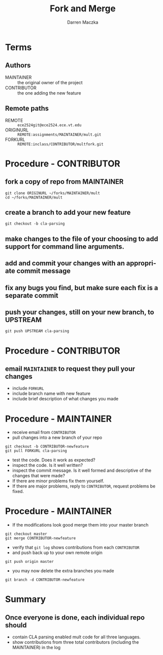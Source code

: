 #+TITLE: Fork and Merge
#+AUTHOR: Darren Maczka
#+LaTeX_HEADER: \usepackage{xcolor}
#+LaTeX_HEADER: \usepackage{mathptmx}
#+LaTeX_HEADER: \usepackage{tikz}
#+LaTeX_HEADER: \usetikzlibrary{arrows}
#+LaTeX_HEADER: \usepackage{verbatim}
#+LaTeX_CLASS: beamer
#+LaTeX_CLASS_OPTIONS: [presentation]
#+BEAMER_FRAME_LEVEL: 1
#+LANGUAGE:  en
#+OPTIONS:   H:3 num:t toc:t \n:nil @:t ::t |:t ^:t -:t f:t *:t <:t
#+OPTIONS:   TeX:t LaTeX:t skip:nil d:nil todo:t pri:nil tags:not-in-toc
#+BEAMER_HEADER_EXTRA: \usetheme{CambridgeUS}
#+COLUMNS: %45ITEM %10BEAMER_env(Env) %10BEAMER_envargs(Env Args) %4BEAMER_col(Col) %8BEAMER_extra(Extra)
#+PROPERTY: BEAMER_col_ALL 0.1 0.2 0.3 0.4 0.5 0.6 0.7 0.8 0.9 1.0 :ETC


* Terms
** Authors
  - MAINTAINER :: the original owner of the project
  - CONTRIBUTOR :: the one adding the new feature
** Remote paths
  - REMOTE :: =ece2524git@ece2524.ece.vt.edu=
  - ORIGINURL :: =REMOTE:assignments/MAINTAINER/mult.git=
  - FORKURL :: =REMOTE:inclass/CONTRIBUTOR/multfork.git=

* Procedure - CONTRIBUTOR
** fork a copy of repo from MAINTAINER
 : git clone ORIGINURL ~/forks/MAINTAINER/mult
 : cd ~/forks/MAINTAINER/mult
** create a branch to add your new feature
 : git checkout -b cla-parsing
** make changes to the file of your choosing to add support for command line arguments.
** add and commit your changes with an appropriate commit message
** fix any bugs you find, but make sure each fix is a separate commit
** push your changes, still on your new branch, to UPSTREAM
 : git push UPSTREAM cla-parsing
* Procedure - CONTRIBUTOR
** email =MAINTAINER= to request they pull your changes
 - include =FORKURL=
 - include branch name with new feature
 - include brief description of what changes you made
 
* Procedure - MAINTAINER
 - receive email from =CONTRIBUTOR=
 - pull changes into a new branch of your repo
 : git checkout -b CONTRIBUTOR-newfeature
 : git pull FORKURL cla-parsing
 - test the code. Does it work as expected?
 - inspect the code. Is it well written?
 - inspect the commit message. Is it well formed and descriptive of the changes that were made?
 - If there are minor problems fix them yourself.
 - If there are major problems, reply to =CONTRIBUTOR=, request problems be fixed.
* Procedure - MAINTAINER
 - If the modifications look good merge them into your master branch
 : git checkout master
 : git merge CONTRIBUTOR-newfeature
 - verify that =git log= shows contributions from each =CONTRIBUTOR=
 - and push back up to your own remote origin
 : git push origin master
 - you may now delete the extra branches you made
 : git branch -d CONTRIBUTOR-newfeature

* Summary
** Once everyone is done, each individual repo should 
 - contain CLA parsing enabled mult code for all three languages.
 - show contributions from three total contributors (including the MAINTAINER) in the log
